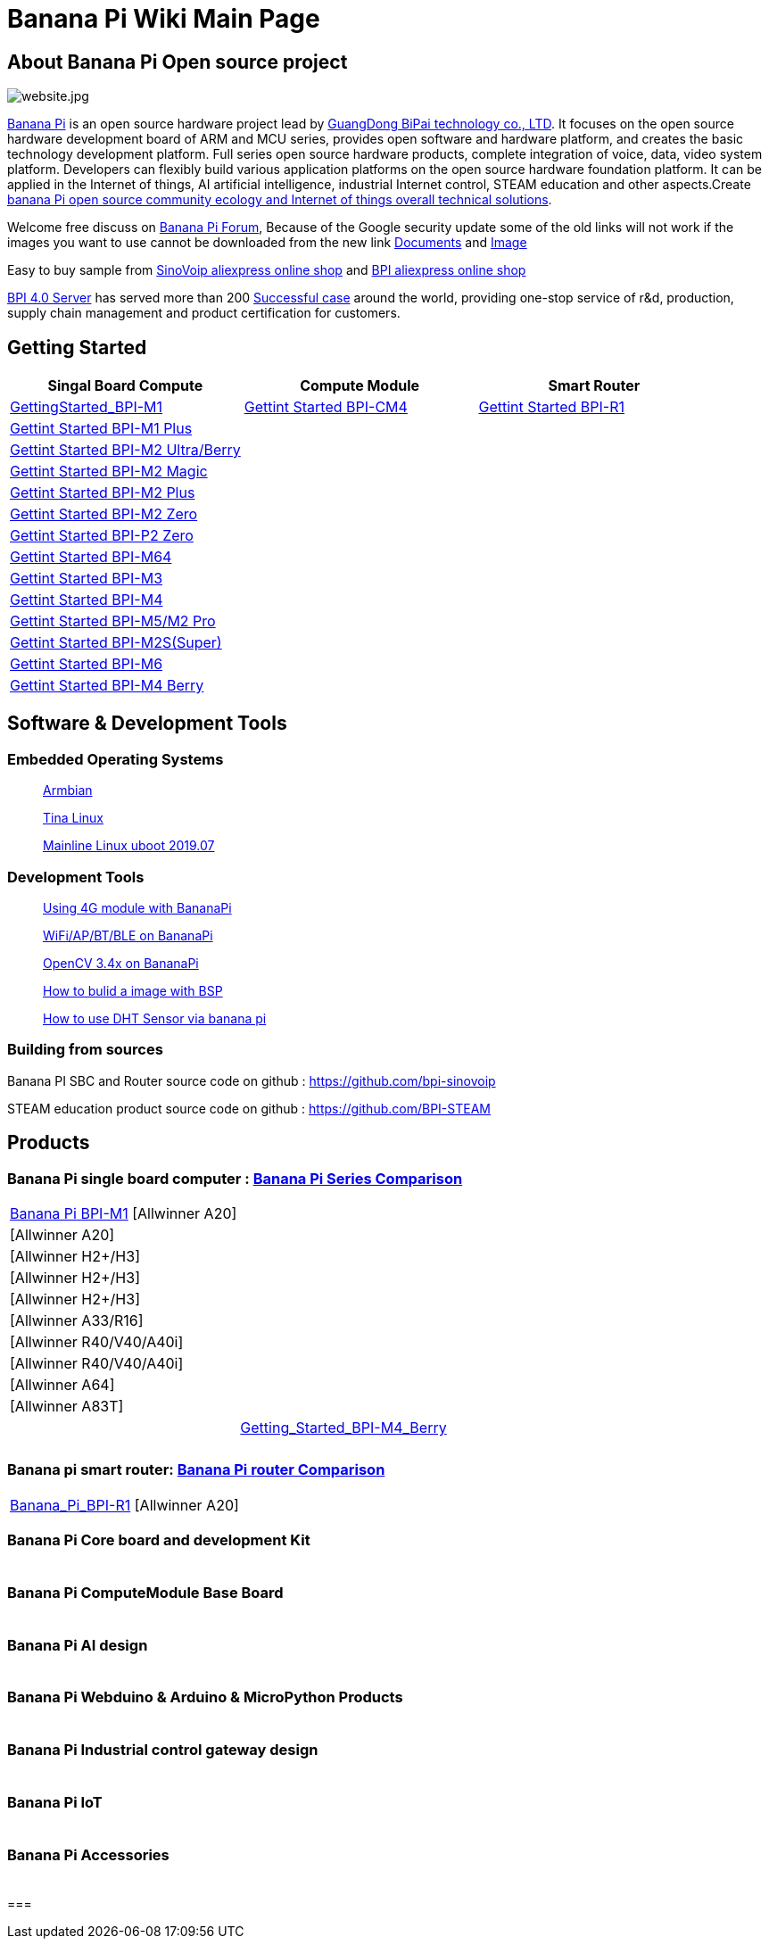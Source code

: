 = Banana Pi Wiki Main Page

== About Banana Pi Open source project
image::/website.jpg[website.jpg]

link:{http://www.banana-pi.org/}[Banana Pi] is an open source hardware project lead by link:{https://wiki.banana-pi.org/About_BPI}[GuangDong BiPai technology co., LTD]. It focuses on the open source hardware development board of ARM and MCU series, provides open software and hardware platform, and creates the basic technology development platform. Full series open source hardware products, complete integration of voice, data, video system platform. Developers can flexibly build various application platforms on the open source hardware foundation platform. It can be applied in the Internet of things, AI artificial intelligence, industrial Internet control, STEAM education and other aspects.Create link:{https://wiki.banana-pi.org/Banana_Pi_open_source_community_ecology_and_Internet_of_things_overall_technical_solutions}[banana Pi open source community ecology and Internet of things overall technical solutions].

Welcome free discuss on link:{http://forum.banana-pi.org/}[Banana Pi Forum], Because of the Google security update some of the old links will not work if the images you want to use cannot be downloaded from the new link link:{https://drive.google.com/drive/folders/0B4PAo2nW2Kfndjh6SW9MS2xKSWs?resourcekey=0-qXGFXKmd7AVy0S81OXM1RA&usp=sharing}[Documents] and link:{https://drive.google.com/drive/folders/0B_YnvHgh2rwjVjNyS2pheEtWQlk?resourcekey=0-U4TI84zIBdId7bHHjf2qKA}[Image]

Easy to buy sample from link:{https://pt.aliexpress.com/store/302756}[SinoVoip aliexpress online shop] and link:{https://www.aliexpress.com/store/1101951077}[BPI aliexpress online shop]

link:{https://wiki.banana-pi.org/BPI_4.0_Server}[BPI 4.0 Server] has served more than 200 link:{https://wiki.banana-pi.org/Successful_case}[Successful case] around the world, providing one-stop service of r&d, production, supply chain management and product certification for customers.

== Getting Started
[options="header",cols="3,3,3"]
|=====
| Singal Board Compute | Compute Module | Smart Router
| link:/en/BPI-M1/GettingStarted_BPI-M1[GettingStarted_BPI-M1] | link:/en/BPI-CM4/GettingStarted_BPI-CM4[Gettint Started BPI-CM4] | link:/en/BPI-R1/GettingStarted_BPI-R1[Gettint Started BPI-R1]
| link:/en/BPI-M1_Plus/GettingStarted_BPI-M1_Plus[Gettint Started BPI-M1 Plus] | |
| link:/en/BPI-M2_Ultra_Berry/GettingStarted_BPI-M2_Ultra_Berry[Gettint Started BPI-M2 Ultra/Berry] | |
| link:/en/BPI-M2_Magic/GettingStarted_BPI-M2_Magic[Gettint Started BPI-M2 Magic] | |
| link:/en/BPI-M2_Plus/GettingStarted_BPI-M2_Plus[Gettint Started BPI-M2 Plus] | |
| link:/en/BPI-M2_Zero/GettingStarted_BPI-M2_Zero[Gettint Started BPI-M2 Zero] | |
| link:/en/BPI-P2_Zero/GettingStarted_BPI-P2_Zero[Gettint Started BPI-P2 Zero] | |
| link:/en/BPI-M64/GettingStarted_BPI-M64[Gettint Started BPI-M64] | |
| link:/en/BPI-M3/GettingStarted_BPI-M3[Gettint Started BPI-M3] | |
| link:/en/BPI-M4/GettingStarted_BPI-M4[Gettint Started BPI-M4] | |
| link:/en/BPI-M5_M2_Pro/GettingStarted_BPI-M5_M2_Pro[Gettint Started BPI-M5/M2 Pro] | |
| link:/en/BPI-M2_Super/GettingStarted_BPI-M2_Super[Gettint Started BPI-M2S(Super)] | |
| link:/en/BPI-M6/GettingStarted_BPI-M6[Gettint Started BPI-M6] | |
| link:/en/BPI-M4_Berry/GettingStarted_BPI-M4_Berry[Gettint Started BPI-M4 Berry] | |
|=====

== Software & Development Tools
=== Embedded Operating Systems
> link:{https://wiki.banana-pi.org/Armbian}[Armbian]

> link:{https://wiki.banana-pi.org/Tina_Linux}[Tina Linux]

> link:{https://wiki.banana-pi.org/Mainline_Linux_uboot_2019.07}[Mainline Linux uboot 2019.07]

=== Development Tools
> link:{https://wiki.banana-pi.org/Using_4G_module_with_BananaPi}[Using 4G module with BananaPi]

> link:{https://wiki.banana-pi.org/WiFi/AP/BT/BLE_on_BananaPi}[WiFi/AP/BT/BLE on BananaPi]

> link:{https://wiki.banana-pi.org/OpenCV_3.4x_on_BananaPi}[OpenCV 3.4x on BananaPi]

> link:{https://wiki.banana-pi.org/How_to_bulid_a_image_with_BSP}[How to bulid a image with BSP]

> link:{https://wiki.banana-pi.org/How_to_use_DHT_Sensor_via_banana_pi}[How to use DHT Sensor via banana pi]

=== Building from sources
Banana PI SBC and Router source code on github : https://github.com/bpi-sinovoip

STEAM education product source code on github : https://github.com/BPI-STEAM

== Products
=== Banana Pi single board computer : link:{https://wiki.banana-pi.org/Banana_Pi_Series_Comparison}[Banana Pi Series Comparison]

|=====
| link:/en/Banana_Pi_BPI-M1[Banana Pi BPI-M1] [Allwinner A20] | 
|    [Allwinner A20] | 
|    [Allwinner H2+/H3] |  
|    [Allwinner H2+/H3] | 
|    [Allwinner H2+/H3] |  
|    [Allwinner A33/R16] | 
|    [Allwinner R40/V40/A40i] |  
|    [Allwinner R40/V40/A40i] | 
|    [Allwinner A64] |  
|    [Allwinner A83T] | 
|     | link:/en/BPI-M4B/Getting_Started_BPI-M4_Berry[Getting_Started_BPI-M4_Berry] 
|     | 
|     |  
|=====

=== Banana pi smart router: link:{https://wiki.banana-pi.org/Banana_Pi_router_Comparison}[Banana Pi router Comparison]

|=====
| link:/en/Banana_Pi_BPI-R1[Banana_Pi_BPI-R1] [Allwinner A20] |
|=====

=== Banana Pi Core board and development Kit

|=====
|   |
|=====

=== Banana Pi ComputeModule Base Board

|=====
|   |
|=====

=== Banana Pi AI design

|=====
|   |
|=====

=== Banana Pi Webduino & Arduino & MicroPython Products

|=====
|   |
|=====

=== Banana Pi Industrial control gateway design

|=====
|   |
|=====

=== Banana Pi IoT

|=====
|   |
|=====

=== Banana Pi Accessories

|=====
|   |
|=====

=== 